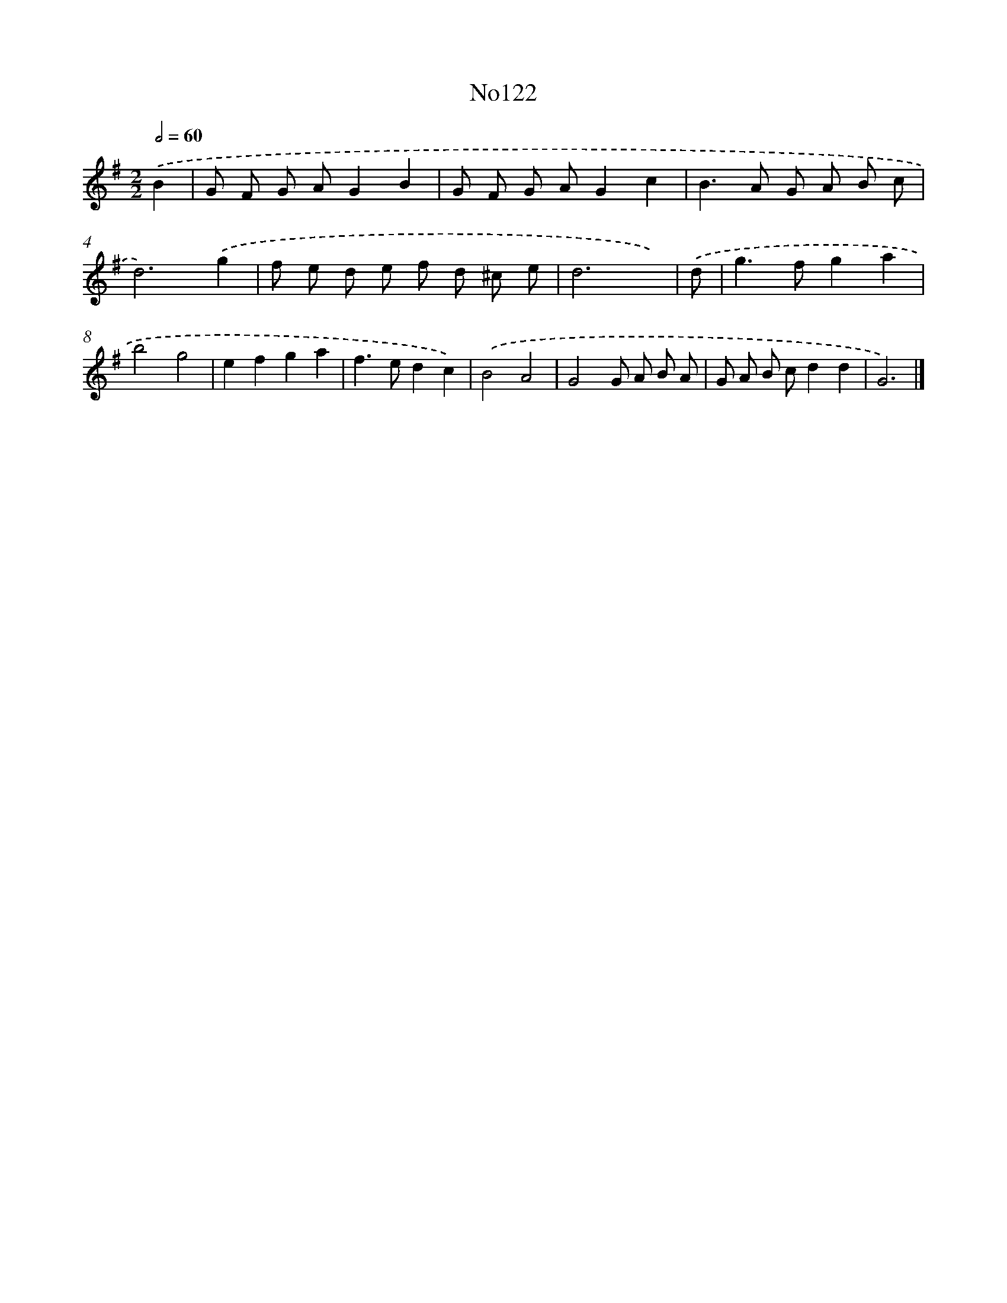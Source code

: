 X: 13553
T: No122
%%abc-version 2.0
%%abcx-abcm2ps-target-version 5.9.1 (29 Sep 2008)
%%abc-creator hum2abc beta
%%abcx-conversion-date 2018/11/01 14:37:35
%%humdrum-veritas 4158461508
%%humdrum-veritas-data 408321468
%%continueall 1
%%barnumbers 0
L: 1/8
M: 2/2
Q: 1/2=60
K: G clef=treble
.('B2 [I:setbarnb 1]|
G F G AG2B2 |
G F G AG2c2 |
B2>A2 G A B c |
d6).('g2 |
f e d e f d ^c e |
d6x) |
.('d [I:setbarnb 7]|
g2>f2g2a2 |
b4g4 |
e2f2g2a2 |
f2>e2d2c2) |
.('B4A4 |
G4G A B A |
G A B cd2d2 |
G6) |]
